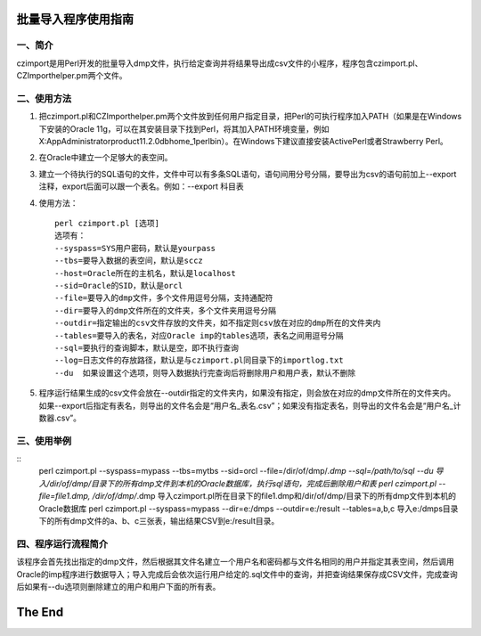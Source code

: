 ==========================
批量导入程序使用指南
==========================

一、简介
------------

czimport是用Perl开发的批量导入dmp文件，执行给定查询并将结果导出成csv文件的小程序，程序包含czimport.pl、CZImporthelper.pm两个文件。


二、使用方法
----------------

1. 把czimport.pl和CZImporthelper.pm两个文件放到任何用户指定目录，把Perl的可执行程序加入PATH（如果是在Windows下安装的Oracle 11g，可以在其安装目录下找到Perl，将其加入PATH环境变量，例如X:\App\Administrator\product\11.2.0\dbhome_1\perl\bin）。在Windows下建议直接安装ActivePerl或者Strawberry Perl。
2. 在Oracle中建立一个足够大的表空间。
3. 建立一个待执行的SQL语句的文件，文件中可以有多条SQL语句，语句间用分号分隔，要导出为csv的语句前加上--export注释，export后面可以跟一个表名。例如：--export 科目表
4. 使用方法： ::

	perl czimport.pl [选项]
	选项有：
	--syspass=SYS用户密码，默认是yourpass
	--tbs=要导入数据的表空间，默认是sccz
	--host=Oracle所在的主机名，默认是localhost
	--sid=Oracle的SID，默认是orcl
	--file=要导入的dmp文件，多个文件用逗号分隔，支持通配符
	--dir=要导入的dmp文件所在的文件夹，多个文件夹用逗号分隔
	--outdir=指定输出的csv文件存放的文件夹，如不指定则csv放在对应的dmp所在的文件夹内
	--tables=要导入的表名，对应Oracle imp的tables选项，表名之间用逗号分隔
	--sql=要执行的查询脚本，默认是空，即不执行查询
	--log=日志文件的存放路径，默认是与czimport.pl同目录下的importlog.txt
	--du  如果设置这个选项，则导入数据执行完查询后将删除用户和用户表，默认不删除

5. 程序运行结果生成的csv文件会放在--outdir指定的文件夹内，如果没有指定，则会放在对应的dmp文件所在的文件夹内。如果--export后指定有表名，则导出的文件名会是“用户名_表名.csv”；如果没有指定表名，则导出的文件名会是“用户名_计数器.csv”。


三、使用举例
-----------------

::
	perl czimport.pl --syspass=mypass --tbs=mytbs --sid=orcl --file=/dir/of/dmp/*.dmp --sql=/path/to/sql --du
	导入/dir/of/dmp/目录下的所有dmp文件到本机的Oracle数据库，执行sql语句，完成后删除用户和表
	perl czimport.pl --file=file1.dmp, /dir/of/dmp/*.dmp
	导入czimport.pl所在目录下的file1.dmp和/dir/of/dmp/目录下的所有dmp文件到本机的Oracle数据库
	perl czimport.pl --syspass=mypass --dir=e:/dmps --outdir=e:/result --tables=a,b,c
	导入e:/dmps目录下的所有dmp文件的a、b、c三张表，输出结果CSV到e:/result目录。


四、程序运行流程简介
-----------------------

该程序会首先找出指定的dmp文件，然后根据其文件名建立一个用户名和密码都与文件名相同的用户并指定其表空间，然后调用Oracle的imp程序进行数据导入；导入完成后会依次运行用户给定的.sql文件中的查询，并把查询结果保存成CSV文件，完成查询后如果有--du选项则删除建立的用户和用户下面的所有表。



==============
The End
==============
